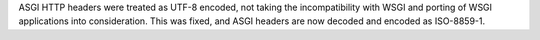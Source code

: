 ASGI HTTP headers were treated as UTF-8 encoded, not taking the incompatibility
with WSGI and porting of WSGI applications into consideration.
This was fixed, and ASGI headers are now decoded and encoded as ISO-8859-1.
